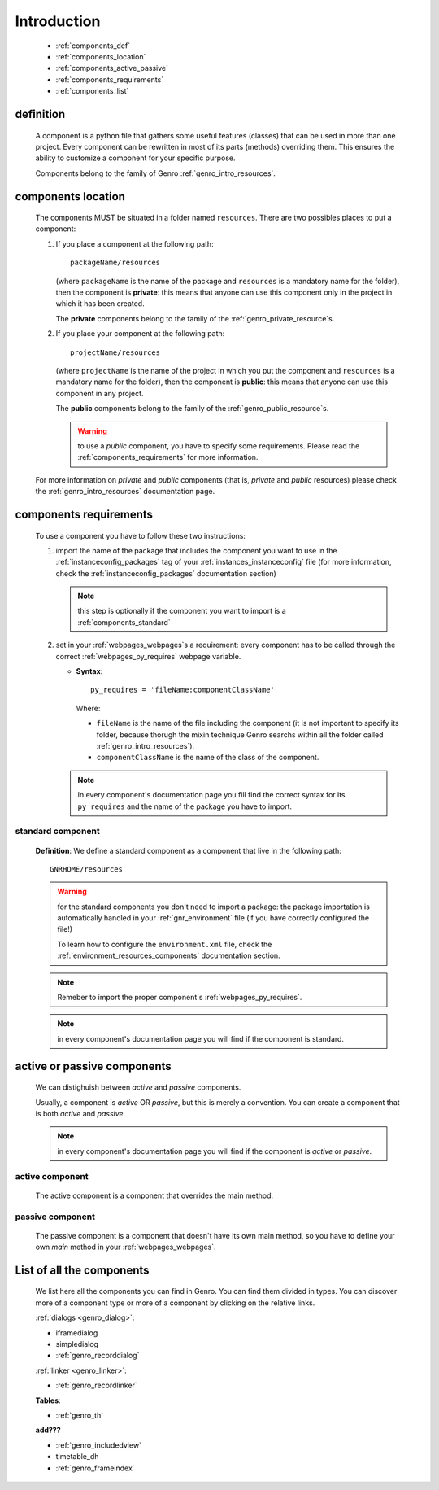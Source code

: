 .. _genro_components_introduction:

============
Introduction
============

    * :ref:`components_def`
    * :ref:`components_location`
    * :ref:`components_active_passive`
    * :ref:`components_requirements`
    * :ref:`components_list`
    
.. _components_def:

definition
==========
    
    A component is a python file that gathers some useful features (classes) that can be used in more
    than one project. Every component can be rewritten in most of its parts (methods) overriding them.
    This ensures the ability to customize a component for your specific purpose.
    
    Components belong to the family of Genro :ref:`genro_intro_resources`.
    
.. _components_location:

components location
===================
    
    The components MUST be situated in a folder named ``resources``. There are two possibles places
    to put a component:
    
    #. If you place a component at the following path::
        
        packageName/resources
        
       (where ``packageName`` is the name of the package and ``resources`` is a mandatory name for
       the folder), then the component is **private**: this means that anyone can use this component
       only in the project in which it has been created.
       
       The **private** components belong to the family of the :ref:`genro_private_resource`\s.
       
    #. If you place your component at the following path::
        
        projectName/resources
        
       (where ``projectName`` is the name of the project in which you put the component and
       ``resources`` is a mandatory name for the folder), then the component is **public**:
       this means that anyone can use this component in any project.
       
       The **public** components belong to the family of the :ref:`genro_public_resource`\s.
       
       .. warning:: to use a *public* component, you have to specify some requirements.
                    Please read the :ref:`components_requirements` for more information.
                    
    For more information on *private* and *public* components (that is, *private* and *public*
    resources) please check the :ref:`genro_intro_resources` documentation page.
    
.. _components_requirements:

components requirements
=======================

    To use a component you have to follow these two instructions:
    
    #. import the name of the package that includes the component you want
       to use in the :ref:`instanceconfig_packages` tag of your
       :ref:`instances_instanceconfig` file (for more information, check the
       :ref:`instanceconfig_packages` documentation section)
       
       .. note:: this step is optionally if the component you want to import is a
                 :ref:`components_standard`
                 
    #. set in your :ref:`webpages_webpages`\s a requirement: every component
       has to be called through the correct :ref:`webpages_py_requires` webpage variable.
       
       * **Syntax**::
       
           py_requires = 'fileName:componentClassName'
           
         Where:
         
         * ``fileName`` is the name of the file including the component (it is not important
           to specify its folder, because thorugh the mixin technique Genro searchs within
           all the folder called :ref:`genro_intro_resources`).
         * ``componentClassName`` is the name of the class of the component.
         
       .. note:: In every component's documentation page you fill find the correct syntax for
                 its ``py_requires`` and the name of the package you have to import.
                 
.. _components_standard:

standard component
------------------

    **Definition**: We define a standard component as a component that live in the following
    path::
    
        GNRHOME/resources
        
    .. warning:: for the standard components you don't need to import a package:
                 the package importation is automatically handled in your
                 :ref:`gnr_environment` file (if you have correctly configured the file!)
                 
                 To learn how to configure the ``environment.xml`` file, check the
                 :ref:`environment_resources_components` documentation section.
                 
    .. note:: Remeber to import the proper component's :ref:`webpages_py_requires`.
                 
    .. note:: in every component's documentation page you will find if the component is
              standard.
                 
    .. _components_active_passive:

active or passive components
============================

    We can distighuish between *active* and *passive* components.
    
    Usually, a component is *active* OR *passive*, but this is merely a convention.
    You can create a component that is both *active* and *passive*.
    
    .. note:: in every component's documentation page you will find if the component
              is *active* or *passive*.
    
.. _components_active:
    
active component
----------------
    
    The active component is a component that overrides the main method.
    
.. _components_passive:
    
passive component
-----------------
    
    The passive component is a component that doesn't have its own main method, so you
    have to define your own *main* method in your :ref:`webpages_webpages`.
    
.. _components_list:

List of all the components
==========================

    We list here all the components you can find in Genro. You can find them divided in
    types. You can discover more of a component type or more of a component by clicking
    on the relative links.

    :ref:`dialogs <genro_dialog>`:
    
    * iframedialog
    * simpledialog
    * :ref:`genro_recorddialog`
    
    :ref:`linker <genro_linker>`:
    
    * :ref:`genro_recordlinker`
    
    **Tables**:
    
    * :ref:`genro_th`
    
    **add???**
    
    * :ref:`genro_includedview`
    * timetable_dh
    * :ref:`genro_frameindex`
        